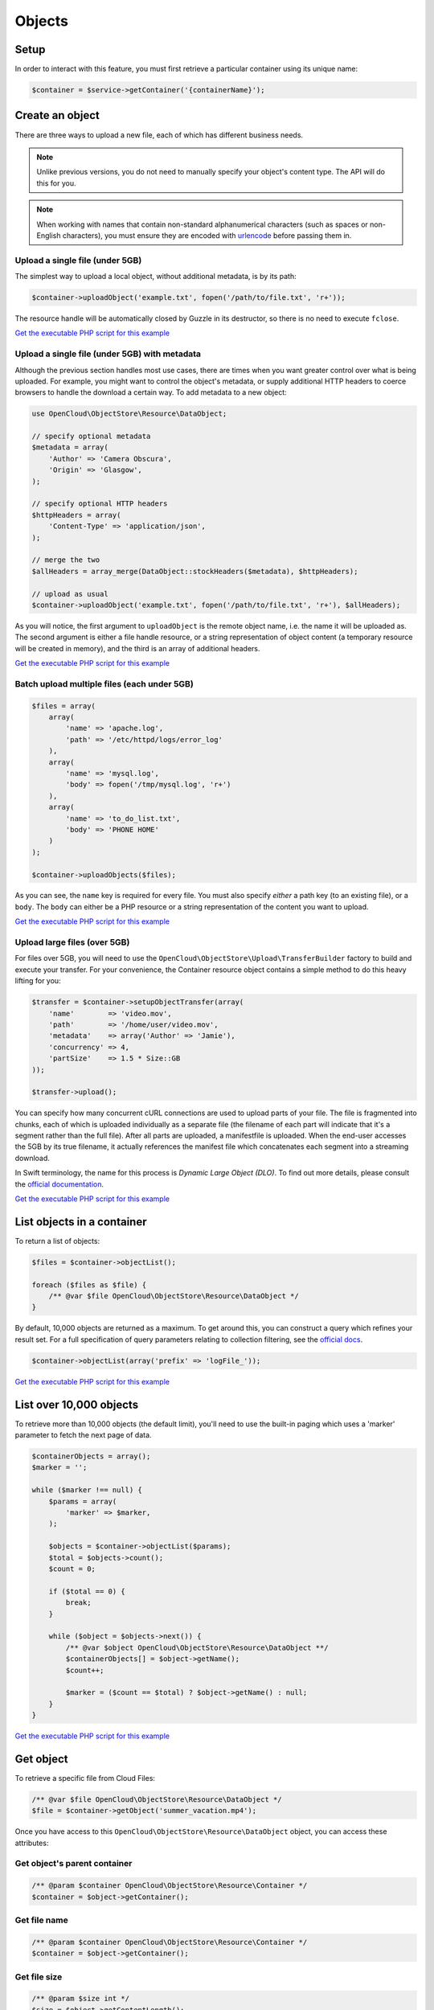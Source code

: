 Objects
=======

Setup
-----

In order to interact with this feature, you must first retrieve a particular
container using its unique name:

.. code-block:: php

  $container = $service->getContainer('{containerName}');


Create an object
----------------

There are three ways to upload a new file, each of which has different
business needs.

.. note::

  Unlike previous versions, you do not need to manually specify your object's
  content type. The API will do this for you.

.. note::

  When working with names that contain non-standard alphanumerical characters
  (such as spaces or non-English characters), you must ensure they are encoded
  with `urlencode <http://php.net/urlencode>`_ before passing them in.

Upload a single file (under 5GB)
~~~~~~~~~~~~~~~~~~~~~~~~~~~~~~~~

The simplest way to upload a local object, without additional metadata, is by
its path:

.. code-block:: php

  $container->uploadObject('example.txt', fopen('/path/to/file.txt', 'r+'));


The resource handle will be automatically closed by Guzzle in its destructor,
so there is no need to execute ``fclose``.

`Get the executable PHP script for this example <https://raw.githubusercontent.com/rackspace/php-opencloud/master/samples/ObjectStore/upload-object.php>`_


Upload a single file (under 5GB) with metadata
~~~~~~~~~~~~~~~~~~~~~~~~~~~~~~~~~~~~~~~~~~~~~~

Although the previous section handles most use cases, there are times when you
want greater control over what is being uploaded. For example, you might want
to control the object's metadata, or supply additional HTTP headers to coerce
browsers to handle the download a certain way. To add metadata to a new object:

.. code-block:: php

  use OpenCloud\ObjectStore\Resource\DataObject;

  // specify optional metadata
  $metadata = array(
      'Author' => 'Camera Obscura',
      'Origin' => 'Glasgow',
  );

  // specify optional HTTP headers
  $httpHeaders = array(
      'Content-Type' => 'application/json',
  );

  // merge the two
  $allHeaders = array_merge(DataObject::stockHeaders($metadata), $httpHeaders);

  // upload as usual
  $container->uploadObject('example.txt', fopen('/path/to/file.txt', 'r+'), $allHeaders);


As you will notice, the first argument to ``uploadObject`` is the remote object
name, i.e. the name it will be uploaded as. The second argument is either a
file handle resource, or a string representation of object content (a temporary
resource will be created in memory), and the third is an array of additional
headers.

`Get the executable PHP script for this example <https://raw.githubusercontent.com/rackspace/php-opencloud/master/samples/ObjectStore/upload-object-with-metadata.php>`_


Batch upload multiple files (each under 5GB)
~~~~~~~~~~~~~~~~~~~~~~~~~~~~~~~~~~~~~~~~~~~~

.. code-block:: php

  $files = array(
      array(
          'name' => 'apache.log',
          'path' => '/etc/httpd/logs/error_log'
      ),
      array(
          'name' => 'mysql.log',
          'body' => fopen('/tmp/mysql.log', 'r+')
      ),
      array(
          'name' => 'to_do_list.txt',
          'body' => 'PHONE HOME'
      )
  );

  $container->uploadObjects($files);

As you can see, the ``name`` key is required for every file. You must
also specify *either* a path key (to an existing file), or a ``body``.
The ``body`` can either be a PHP resource or a string representation of
the content you want to upload.

`Get the executable PHP script for this example <https://raw.githubusercontent.com/rackspace/php-opencloud/master/samples/ObjectStore/upload-multiple-objects-with-metadata.php>`_


Upload large files (over 5GB)
~~~~~~~~~~~~~~~~~~~~~~~~~~~~~

For files over 5GB, you will need to use the
``OpenCloud\ObjectStore\Upload\TransferBuilder`` factory to build and execute your
transfer. For your convenience, the Container resource object contains a simple
method to do this heavy lifting for you:

.. code-block:: php

  $transfer = $container->setupObjectTransfer(array(
      'name'        => 'video.mov',
      'path'        => '/home/user/video.mov',
      'metadata'    => array('Author' => 'Jamie'),
      'concurrency' => 4,
      'partSize'    => 1.5 * Size::GB
  ));

  $transfer->upload();


You can specify how many concurrent cURL connections are used to upload
parts of your file. The file is fragmented into chunks, each of which is
uploaded individually as a separate file (the filename of each part will
indicate that it's a segment rather than the full file). After all parts
are uploaded, a manifestfile is uploaded. When the end-user accesses the 5GB
by its true filename, it actually references the manifest file which
concatenates each segment into a streaming download.

In Swift terminology, the name for this process is *Dynamic Large Object (DLO)*.
To find out more details, please consult the `official documentation
<http://docs.rackspace.com/files/api/v1/cf-devguide/content/Large_Object_Creation-d1e2019.html>`_.

`Get the executable PHP script for this example <https://raw.githubusercontent.com/rackspace/php-opencloud/master/samples/ObjectStore/upload-large-object.php>`_


List objects in a container
---------------------------

To return a list of objects:

.. code-block:: php

  $files = $container->objectList();

  foreach ($files as $file) {
      /** @var $file OpenCloud\ObjectStore\Resource\DataObject */
  }

By default, 10,000 objects are returned as a maximum. To get around
this, you can construct a query which refines your result set. For a
full specification of query parameters relating to collection filtering,
see the `official
docs <http://docs.openstack.org/api/openstack-object-storage/1.0/content/list-objects.html>`__.

.. code-block:: php

  $container->objectList(array('prefix' => 'logFile_'));

`Get the executable PHP script for this example <https://raw.githubusercontent.com/rackspace/php-opencloud/master/samples/ObjectStore/list-objects.php>`_


List over 10,000 objects
------------------------

To retrieve more than 10,000 objects (the default limit), you'll need to use
the built-in paging which uses a 'marker' parameter to fetch the next page of data.

.. code-block:: php

    $containerObjects = array();
    $marker = '';

    while ($marker !== null) {
        $params = array(
            'marker' => $marker,
        );

        $objects = $container->objectList($params);
        $total = $objects->count();
        $count = 0;

        if ($total == 0) {
            break;
        }

        while ($object = $objects->next()) {
            /** @var $object OpenCloud\ObjectStore\Resource\DataObject **/
            $containerObjects[] = $object->getName();
            $count++;

            $marker = ($count == $total) ? $object->getName() : null;
        }
    }

`Get the executable PHP script for this example <https://raw.githubusercontent.com/rackspace/php-opencloud/master/samples/ObjectStore/list-objects-over-10000.php>`_


Get object
----------

To retrieve a specific file from Cloud Files:

.. code-block:: php

  /** @var $file OpenCloud\ObjectStore\Resource\DataObject */
  $file = $container->getObject('summer_vacation.mp4');

Once you have access to this ``OpenCloud\ObjectStore\Resource\DataObject``
object, you can access these attributes:

Get object's parent container
~~~~~~~~~~~~~~~~~~~~~~~~~~~~~

.. code-block:: php

  /** @param $container OpenCloud\ObjectStore\Resource\Container */
  $container = $object->getContainer();


Get file name
~~~~~~~~~~~~~

.. code-block:: php

  /** @param $container OpenCloud\ObjectStore\Resource\Container */
  $container = $object->getContainer();


Get file size
~~~~~~~~~~~~~

.. code-block:: php

  /** @param $size int */
  $size = $object->getContentLength();


Get content of file
~~~~~~~~~~~~~~~~~~~

.. code-block:: php

  /** @param $content Guzzle\Http\EntityBody */
  $content = $object->getContainer();


Get type of file
~~~~~~~~~~~~~~~~

.. code-block:: php

  /** @param $type string */
  $type = $object->getContentType();


Get file checksum
~~~~~~~~~~~~~~~~~

.. code-block:: php

  /** @param $etag string */
  $etag = $object->getEtag();


Get last modified date of file
~~~~~~~~~~~~~~~~~~~~~~~~~~~~~~

.. code-block:: php

  /** @param $lastModified string */
  $lastModified = $object->getLastModified();


Conditional requests
~~~~~~~~~~~~~~~~~~~~

You can also perform conditional requests according to `RFC 2616
specification <http://www.ietf.org/rfc/rfc2616.txt>`__ (§§ 14.24-26).
Supported headers are ``If-Match``, ``If-None-Match``,
``If-Modified-Since`` and ``If-Unmodified-Since``.

So, to retrieve a file's contents only if it's been recently changed

.. code-block:: php

  $file = $container->getObject('error_log.txt', array(
      'If-Modified-Since' => 'Tue, 15 Nov 1994 08:12:31 GMT'
  ));

  if ($file->getContentLength()) {
      echo 'Has been changed since the above date';
  } else {
      echo 'Has not been changed';
  }

Retrieve a file only if it has NOT been modified (and expect a 412 on
failure):

.. code-block:: php

  use Guzzle\Http\Exception\ClientErrorResponseException;

  try {
      $oldImmutableFile = $container->getObject('payroll_2001.xlsx', array(
          'If-Unmodified-Since' => 'Mon, 31 Dec 2001 23:00:00 GMT'
      ));
  } catch (ClientErrorResponseException $e) {
      echo 'This file has been modified...';
  }

Finally, you can specify a range - which will return a subset of bytes
from the file specified. To return the last 20B of a file:

.. code-block:: php

  $snippet = $container->getObject('output.log', array('range' => 'bytes=-20'));


Update an existing object
-------------------------

.. code-block:: php

  $file->setContent(fopen('/path/to/new/content', 'r+'));
  $file->update();

Bear in mind that updating a file name will result in a new file being
generated (under the new name). You will need to delete the old file.


Copy object to new location
---------------------------

To copy a file to another location, you need to specify a string-based
destination path:

.. code-block:: php

  $object->copy('/container_2/new_object_name');

Where ``container_2`` is the name of the container, and ``new_object_name`` is
the name of the object inside the container that does not exist yet.

`Get the executable PHP script for this example <https://raw.githubusercontent.com/rackspace/php-opencloud/master/samples/ObjectStore/copy-object.php>`_


Get object metadata
-------------------

You can fetch just the object metadata without fetching the full
content:

.. code-block:: php

  $container->getPartialObject('summer_vacation.mp4');


In order to access the metadata on a partial or complete object, use:

.. code-block:: php

  $object->getMetadata();


You can turn a partial object into a full object to get the content
after looking at the metadata:

.. code-block:: php

  $object->refresh();


You can also update to get the latest metadata:

.. code-block:: php

  $object->retrieveMetadata();

`Get the executable PHP script for this example <https://raw.githubusercontent.com/rackspace/php-opencloud/master/samples/ObjectStore/get-object-metadata.php>`_


Update object metadata
----------------------

Similarly, with setting metadata there are two options: you can update
the metadata values of the local object (i.e. no HTTP request) if you
anticipate you'll be executing one soon (an update operation for
example):

.. code-block:: php

  // There's no need to execute a HTTP request, because we'll soon do one anyway for the update operation
  $object->setMetadata(array(
      'Author' => 'Hemingway'
  ));

  // ... code here

  $object->update();

Alternatively, you can update the API straight away - so that everything
is retained:

.. code-block:: php

  $object->saveMetadata(array(
      'Author' => 'Hemingway'
  ));

Please be aware that these methods override and wipe existing values. If
you want to append values to your metadata, use the correct method:

.. code-block:: php

  $metadata = $object->appendToMetadata(array(
    'Author' => 'Hemingway'
  ));

  $object->saveMetadata($metadata);

`Get the executable PHP script for this example <https://raw.githubusercontent.com/rackspace/php-opencloud/master/samples/ObjectStore/update-object-metadata.php>`_


Extract archive
---------------

CloudFiles provides you the ability to extract uploaded archives to
particular destinations. The archive will be extracted and its contents
will populate the particular area specified. To upload file (which might
represent a directory structure) into a particular container:

.. code-block:: php

  use OpenCloud\ObjectStore\Constants\UrlType;

  $service->bulkExtract('container_1', fopen('/home/jamie/files.tar.gz','r'), UrlType::TAR_GZ);

You can also omit the container name (i.e. provide an empty string as
the first argument). If you do this, the API will create the containers
necessary to house the extracted files - this is done based on the
filenames inside the archive.

`Get the executable PHP script for this example <https://raw.githubusercontent.com/rackspace/php-opencloud/master/samples/ObjectStore/auto-extract-archive-files.php>`_


Delete object
-------------

.. code-block:: php

  $object->delete();

`Get the executable PHP script for this example <https://raw.githubusercontent.com/rackspace/php-opencloud/master/samples/ObjectStore/delete-object.php>`_


Delete multiple objects
-----------------------

Bulk delete a set of paths:

.. code-block:: php

  $pathsToBeDeleted = array('/container_1/old_file', '/container_2/notes.txt', '/container_1/older_file.log');

  $service->bulkDelete($pathsToBeDeleted);

`Get the executable PHP script for this example <https://raw.githubusercontent.com/rackspace/php-opencloud/master/samples/ObjectStore/bulk-delete.php>`_
